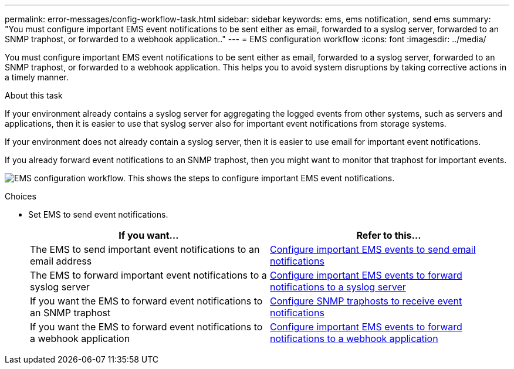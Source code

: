 ---
permalink: error-messages/config-workflow-task.html
sidebar: sidebar
keywords: ems, ems notification, send ems
summary: "You must configure important EMS event notifications to be sent either as email, forwarded to a syslog server, forwarded to an SNMP traphost, or forwarded to a webhook application.."
---
= EMS configuration workflow
:icons: font
:imagesdir: ../media/

[.lead]
You must configure important EMS event notifications to be sent either as email, forwarded to a syslog server, forwarded to an SNMP traphost, or forwarded to a webhook application. This helps you to avoid system disruptions by taking corrective actions in a timely manner.

.About this task

If your environment already contains a syslog server for aggregating the logged events from other systems, such as servers and applications, then it is easier to use that syslog server also for important event notifications from storage systems.

If your environment does not already contain a syslog server, then it is easier to use email for important event notifications.

If you already forward event notifications to an SNMP traphost, then you might want to monitor that traphost for important events.


image:ems-config-workflow.png[EMS configuration workflow. This shows the steps to configure important EMS event notifications.]

.Choices

* Set EMS to send event notifications.
+

|===

h| If you want... h| Refer to this...

a|
The EMS to send important event notifications to an email address
a|
xref:configure-ems-events-send-email-task.adoc[Configure important EMS events to send email notifications]
a|
The EMS to forward important event notifications to a syslog server
a|
xref:configure-ems-events-notifications-syslog-task.adoc[Configure important EMS events to forward notifications to a syslog server]
a|
If you want the EMS to forward event notifications to an SNMP traphost
a|
xref:configure-snmp-traphosts-event-notifications-task.adoc[Configure SNMP traphosts to receive event notifications]
a|
If you want the EMS to forward event notifications to a webhook application
a|
xref:configure-webhooks-event-notifications-task.adoc[Configure important EMS events to forward notifications to a webhook application]
|===